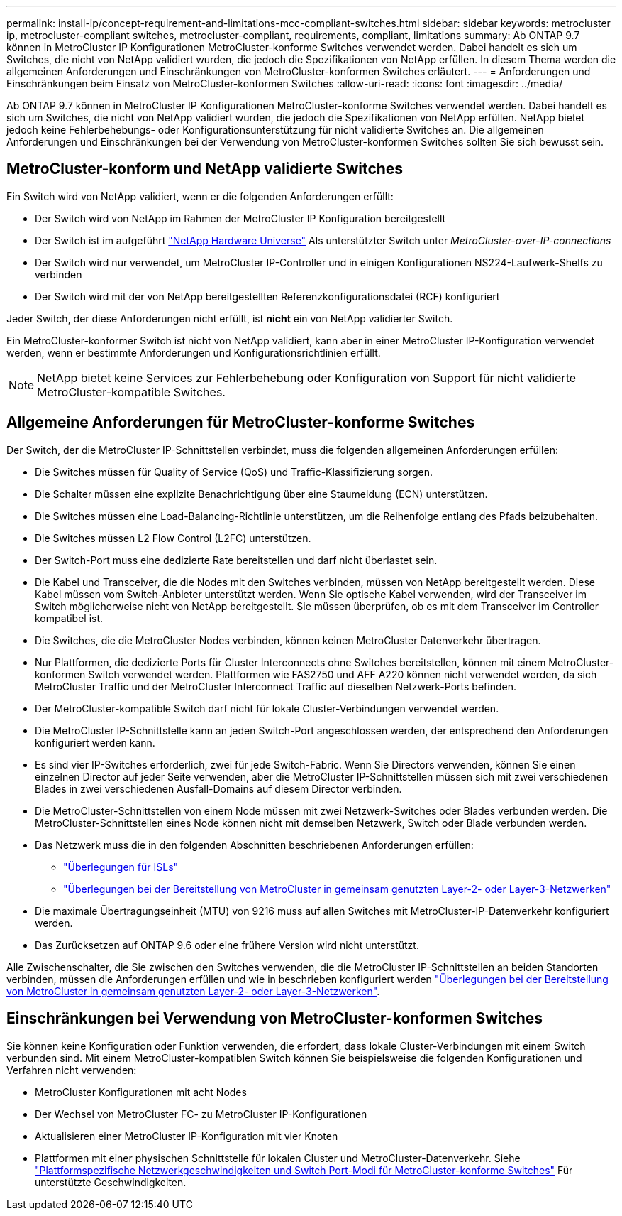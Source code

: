 ---
permalink: install-ip/concept-requirement-and-limitations-mcc-compliant-switches.html 
sidebar: sidebar 
keywords: metrocluster ip, metrocluster-compliant switches, metrocluster-compliant, requirements, compliant, limitations 
summary: Ab ONTAP 9.7 können in MetroCluster IP Konfigurationen MetroCluster-konforme Switches verwendet werden. Dabei handelt es sich um Switches, die nicht von NetApp validiert wurden, die jedoch die Spezifikationen von NetApp erfüllen. In diesem Thema werden die allgemeinen Anforderungen und Einschränkungen von MetroCluster-konformen Switches erläutert. 
---
= Anforderungen und Einschränkungen beim Einsatz von MetroCluster-konformen Switches
:allow-uri-read: 
:icons: font
:imagesdir: ../media/


[role="lead"]
Ab ONTAP 9.7 können in MetroCluster IP Konfigurationen MetroCluster-konforme Switches verwendet werden. Dabei handelt es sich um Switches, die nicht von NetApp validiert wurden, die jedoch die Spezifikationen von NetApp erfüllen. NetApp bietet jedoch keine Fehlerbehebungs- oder Konfigurationsunterstützung für nicht validierte Switches an. Die allgemeinen Anforderungen und Einschränkungen bei der Verwendung von MetroCluster-konformen Switches sollten Sie sich bewusst sein.



== MetroCluster-konform und NetApp validierte Switches

Ein Switch wird von NetApp validiert, wenn er die folgenden Anforderungen erfüllt:

* Der Switch wird von NetApp im Rahmen der MetroCluster IP Konfiguration bereitgestellt
* Der Switch ist im aufgeführt link:https://hwu.netapp.com/["NetApp Hardware Universe"^] Als unterstützter Switch unter _MetroCluster-over-IP-connections_
* Der Switch wird nur verwendet, um MetroCluster IP-Controller und in einigen Konfigurationen NS224-Laufwerk-Shelfs zu verbinden
* Der Switch wird mit der von NetApp bereitgestellten Referenzkonfigurationsdatei (RCF) konfiguriert


Jeder Switch, der diese Anforderungen nicht erfüllt, ist *nicht* ein von NetApp validierter Switch.

Ein MetroCluster-konformer Switch ist nicht von NetApp validiert, kann aber in einer MetroCluster IP-Konfiguration verwendet werden, wenn er bestimmte Anforderungen und Konfigurationsrichtlinien erfüllt.


NOTE: NetApp bietet keine Services zur Fehlerbehebung oder Konfiguration von Support für nicht validierte MetroCluster-kompatible Switches.



== Allgemeine Anforderungen für MetroCluster-konforme Switches

Der Switch, der die MetroCluster IP-Schnittstellen verbindet, muss die folgenden allgemeinen Anforderungen erfüllen:

* Die Switches müssen für Quality of Service (QoS) und Traffic-Klassifizierung sorgen.
* Die Schalter müssen eine explizite Benachrichtigung über eine Staumeldung (ECN) unterstützen.
* Die Switches müssen eine Load-Balancing-Richtlinie unterstützen, um die Reihenfolge entlang des Pfads beizubehalten.
* Die Switches müssen L2 Flow Control (L2FC) unterstützen.
* Der Switch-Port muss eine dedizierte Rate bereitstellen und darf nicht überlastet sein.
* Die Kabel und Transceiver, die die Nodes mit den Switches verbinden, müssen von NetApp bereitgestellt werden. Diese Kabel müssen vom Switch-Anbieter unterstützt werden. Wenn Sie optische Kabel verwenden, wird der Transceiver im Switch möglicherweise nicht von NetApp bereitgestellt. Sie müssen überprüfen, ob es mit dem Transceiver im Controller kompatibel ist.
* Die Switches, die die MetroCluster Nodes verbinden, können keinen MetroCluster Datenverkehr übertragen.
* Nur Plattformen, die dedizierte Ports für Cluster Interconnects ohne Switches bereitstellen, können mit einem MetroCluster-konformen Switch verwendet werden. Plattformen wie FAS2750 und AFF A220 können nicht verwendet werden, da sich MetroCluster Traffic und der MetroCluster Interconnect Traffic auf dieselben Netzwerk-Ports befinden.
* Der MetroCluster-kompatible Switch darf nicht für lokale Cluster-Verbindungen verwendet werden.
* Die MetroCluster IP-Schnittstelle kann an jeden Switch-Port angeschlossen werden, der entsprechend den Anforderungen konfiguriert werden kann.
* Es sind vier IP-Switches erforderlich, zwei für jede Switch-Fabric. Wenn Sie Directors verwenden, können Sie einen einzelnen Director auf jeder Seite verwenden, aber die MetroCluster IP-Schnittstellen müssen sich mit zwei verschiedenen Blades in zwei verschiedenen Ausfall-Domains auf diesem Director verbinden.
* Die MetroCluster-Schnittstellen von einem Node müssen mit zwei Netzwerk-Switches oder Blades verbunden werden. Die MetroCluster-Schnittstellen eines Node können nicht mit demselben Netzwerk, Switch oder Blade verbunden werden.
* Das Netzwerk muss die in den folgenden Abschnitten beschriebenen Anforderungen erfüllen:
+
** link:concept-requirements-isls.html["Überlegungen für ISLs"]
** link:concept-considerations-layer-2-layer-3.html["Überlegungen bei der Bereitstellung von MetroCluster in gemeinsam genutzten Layer-2- oder Layer-3-Netzwerken"]


* Die maximale Übertragungseinheit (MTU) von 9216 muss auf allen Switches mit MetroCluster-IP-Datenverkehr konfiguriert werden.
* Das Zurücksetzen auf ONTAP 9.6 oder eine frühere Version wird nicht unterstützt.


Alle Zwischenschalter, die Sie zwischen den Switches verwenden, die die MetroCluster IP-Schnittstellen an beiden Standorten verbinden, müssen die Anforderungen erfüllen und wie in beschrieben konfiguriert werden link:concept-considerations-layer-2-layer-3.html["Überlegungen bei der Bereitstellung von MetroCluster in gemeinsam genutzten Layer-2- oder Layer-3-Netzwerken"].



== Einschränkungen bei Verwendung von MetroCluster-konformen Switches

Sie können keine Konfiguration oder Funktion verwenden, die erfordert, dass lokale Cluster-Verbindungen mit einem Switch verbunden sind. Mit einem MetroCluster-kompatiblen Switch können Sie beispielsweise die folgenden Konfigurationen und Verfahren nicht verwenden:

* MetroCluster Konfigurationen mit acht Nodes
* Der Wechsel von MetroCluster FC- zu MetroCluster IP-Konfigurationen
* Aktualisieren einer MetroCluster IP-Konfiguration mit vier Knoten
* Plattformen mit einer physischen Schnittstelle für lokalen Cluster und MetroCluster-Datenverkehr. Siehe link:concept-network-speeds-and-switchport-modes.html["Plattformspezifische Netzwerkgeschwindigkeiten und Switch Port-Modi für MetroCluster-konforme Switches"] Für unterstützte Geschwindigkeiten.

